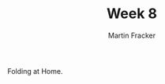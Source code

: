 #+OPTIONS: toc:nil num:nil
#+AUTHOR: Martin Fracker
#+LATEX_HEADER: \usepackage[margin=1in]{geometry}
#+TITLE: Week 8
Folding at Home.
